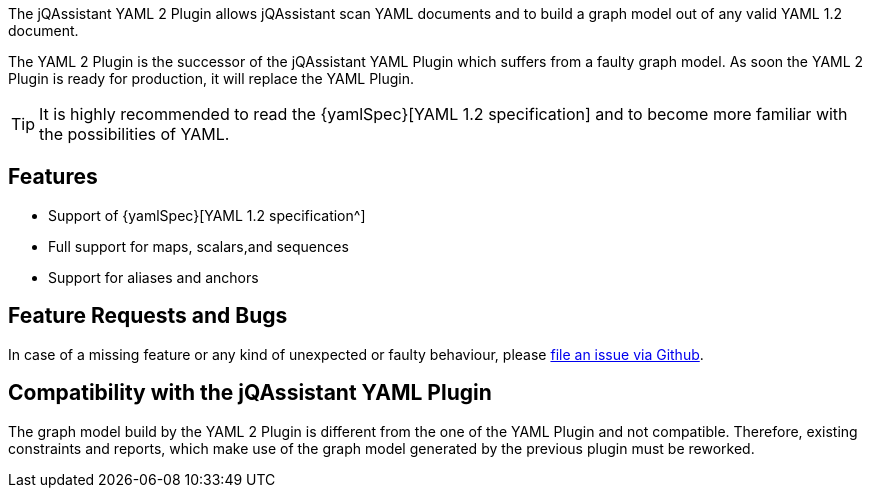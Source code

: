 //
//
//

[.lead]
The jQAssistant YAML 2 Plugin allows jQAssistant scan
YAML documents and to build a graph model out of any
valid YAML 1.2 document.

The YAML 2 Plugin is the successor of the jQAssistant
YAML Plugin which suffers from a faulty graph model.
As soon the YAML 2 Plugin is ready for production,
it will replace the YAML Plugin.

[TIP]
It is highly recommended to read the {yamlSpec}[YAML 1.2 specification]
and to become more familiar with the possibilities of YAML.

[discrete]
== Features

* Support of {yamlSpec}[YAML 1.2 specification^]
* Full support for maps, scalars,and sequences
* Support for aliases and anchors

[discrete]
== Feature Requests and Bugs

In case of a missing feature or any kind of unexpected or
faulty behaviour, please
https://github.com/jqassistant/jqa-yaml2-plugin/issues[file an issue via Github^].


[discrete]
== Compatibility with the jQAssistant YAML Plugin

The graph model build by the YAML 2 Plugin is different
from the one of the YAML Plugin and not compatible. Therefore,
existing constraints and reports, which make use of the graph
model generated by the previous plugin must be reworked.


